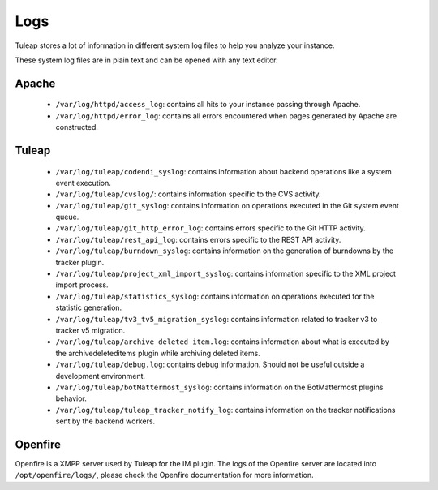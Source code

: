 Logs
====

Tuleap stores a lot of information in different system log files to help you analyze
your instance.

These system log files are in plain text and can be opened with any text editor.

Apache
------

 - ``/var/log/httpd/access_log``: contains all hits to your instance passing through Apache.
 - ``/var/log/httpd/error_log``: contains all errors encountered when pages generated by Apache are constructed.

Tuleap
------

 - ``/var/log/tuleap/codendi_syslog``: contains information about backend operations like a system event execution.
 - ``/var/log/tuleap/cvslog/``: contains information specific to the CVS activity.
 - ``/var/log/tuleap/git_syslog``: contains information on operations executed in the Git system event queue.
 - ``/var/log/tuleap/git_http_error_log``: contains errors specific to the Git HTTP activity.
 - ``/var/log/tuleap/rest_api_log``: contains errors specific to the REST API activity.
 - ``/var/log/tuleap/burndown_syslog``: contains information on the generation of burndowns by the tracker plugin.
 - ``/var/log/tuleap/project_xml_import_syslog``: contains information specific to the XML project import process.
 - ``/var/log/tuleap/statistics_syslog``: contains information on operations executed for the statistic generation.
 - ``/var/log/tuleap/tv3_tv5_migration_syslog``: contains information related to tracker v3 to tracker v5 migration.
 - ``/var/log/tuleap/archive_deleted_item.log``: contains information about what is executed by the archivedeleteditems plugin while archiving deleted items.
 - ``/var/log/tuleap/debug.log``: contains debug information. Should not be useful outside a development environment.
 - ``/var/log/tuleap/botMattermost_syslog``: contains information on the BotMattermost plugins behavior.
 - ``/var/log/tuleap/tuleap_tracker_notify_log``: contains information on the tracker notifications sent by the backend workers.

Openfire
--------
Openfire is a XMPP server used by Tuleap for the IM plugin. The logs of the Openfire
server are located into ``/opt/openfire/logs/``, please check the Openfire
documentation for more information.
